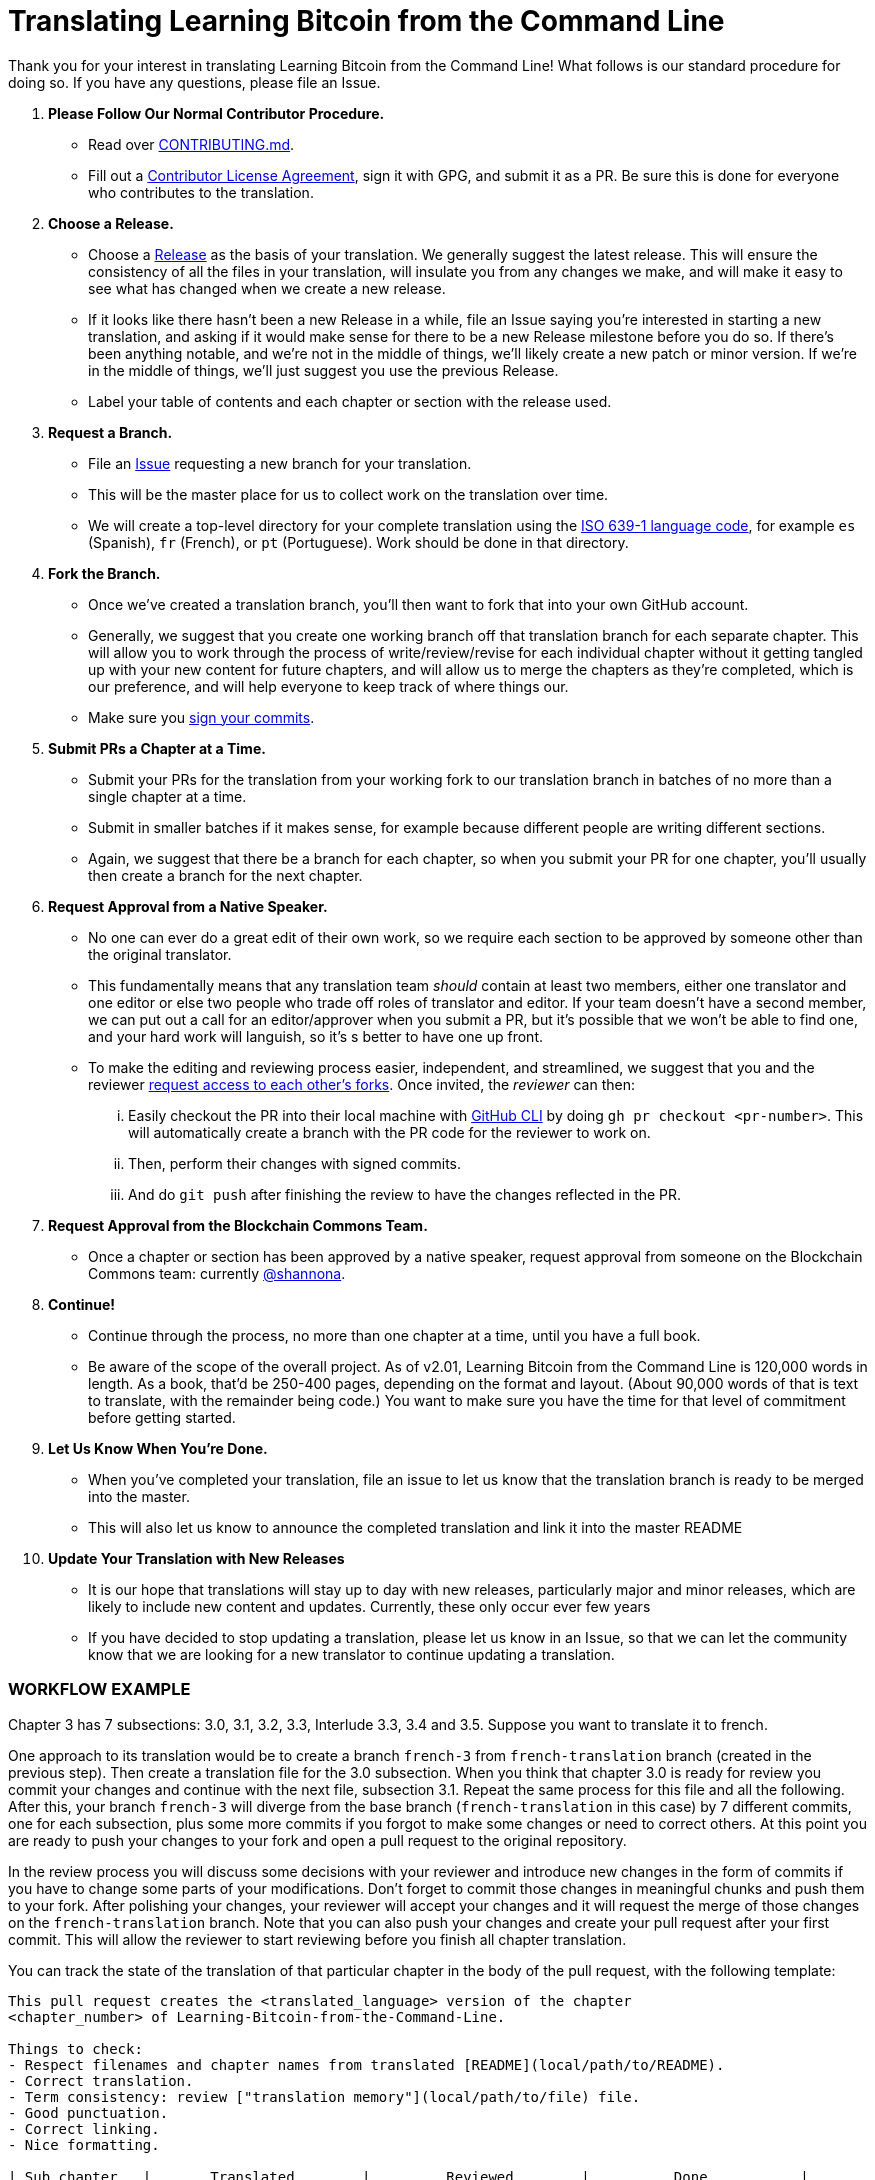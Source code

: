 = Translating Learning Bitcoin from the Command Line

Thank you for your interest in translating Learning Bitcoin from the Command Line!
What follows is our standard procedure for doing so.
If you have any questions, please file an Issue.

. *Please Follow Our Normal Contributor Procedure.*
 ** Read over https://github.com/BlockchainCommons/Learning-Bitcoin-from-the-Command-Line/blob/master/CONTRIBUTING.md[CONTRIBUTING.md].
 ** Fill out a https://github.com/BlockchainCommons/Learning-Bitcoin-from-the-Command-Line/blob/master/CLA.md[Contributor License Agreement], sign it with GPG, and submit it as a PR.
Be sure this is done for everyone who contributes to the translation.
. *Choose a Release.*
 ** Choose a https://github.com/BlockchainCommons/Learning-Bitcoin-from-the-Command-Line/releases[Release] as the basis of your translation.
We generally suggest the latest release.
This will ensure the consistency of all the files in your translation, will insulate you from any changes we make, and will make it easy to see what has changed when we create a new release.
 ** If it looks like there hasn't been a new Release in a while, file an Issue saying you're interested in starting a new translation, and asking if it would make sense for there to be a new Release milestone before you do so.
If there's been anything notable, and we're not in the middle of things, we'll likely create a new patch or minor version.
If we're in the middle of things, we'll just suggest you use the previous Release.
 ** Label your table of contents and each chapter or section with the release used.
. *Request a Branch.*
 ** File an https://github.com/BlockchainCommons/Learning-Bitcoin-from-the-Command-Line/issues[Issue] requesting a new branch for your translation.
 ** This will be the master place for us to collect work on the translation over time.
 ** We will create a top-level directory for your complete translation using the https://en.wikipedia.org/wiki/List_of_ISO_639-1_codes[ISO 639-1 language code], for example `es` (Spanish), `fr` (French), or `pt` (Portuguese).
Work should be done in that directory.
. *Fork the Branch.*
 ** Once we've created a translation branch, you'll then want to fork that into your own GitHub account.
 ** Generally, we suggest that you create one working branch off that translation branch for each separate chapter.
This will allow you to work through the process of write/review/revise for each individual chapter without it getting tangled up with your new content for future chapters, and will allow us to merge the chapters as they're completed, which is our preference, and will help everyone to keep track of where things our.
 ** Make sure you https://docs.github.com/en/github/authenticating-to-github/managing-commit-signature-verification/signing-commits[sign your commits].
. *Submit PRs a Chapter at a Time.*
 ** Submit your PRs for the translation from your working fork to our translation branch in batches of no more than a single chapter at a time.
 ** Submit in smaller batches if it makes sense, for example because different people are writing different sections.
 ** Again, we suggest that there be a branch for each chapter, so when you submit your PR for one chapter, you'll usually then create a branch for the next chapter.
. *Request Approval from a Native Speaker.*
 ** No one can ever do a great edit of their own work, so we require each section to be approved by someone other than the original translator.
 ** This fundamentally means that any translation team _should_ contain at least two members, either one translator and one editor or else two people who trade off roles of translator and editor.
If your team doesn't have a second member, we can put out a call for an editor/approver when you submit a PR, but it's possible that we won't be able to find one, and your hard work will languish, so it's s better to have one up front.
 ** To make the editing and reviewing process easier, independent, and streamlined, we suggest that you and the reviewer https://docs.github.com/en/enterprise-server@3.0/github/setting-up-and-managing-your-github-user-account/managing-access-to-your-personal-repositories/inviting-collaborators-to-a-personal-repository[request access to each other's forks].
Once invited, the _reviewer_ can then:
  ... Easily checkout the PR into their local machine with https://cli.github.com/[GitHub CLI] by doing `gh pr checkout <pr-number>`.
This will automatically create a branch with the PR code for the reviewer to work on.
  ... Then, perform their changes with signed commits.
  ... And do `git push` after finishing the review to have the changes reflected in the PR.
. *Request Approval from the Blockchain Commons Team.*
 ** Once a chapter or section has been approved by a native speaker, request approval from someone on the Blockchain Commons team: currently https://github.com/shannona[@shannona].
. *Continue!*
 ** Continue through the process, no more than one chapter at a time, until you have a full book.
 ** Be aware of the scope of the overall project.
As of v2.01, Learning Bitcoin from the Command Line is 120,000 words in length.
As a book, that'd be 250-400 pages, depending on the format and layout.
(About 90,000 words of that is text to translate, with the remainder being code.) You want to make sure you have the time for that level of commitment before getting started.
. *Let Us Know When You're Done.*
 ** When you've completed your translation, file an issue to let us know that the translation branch is ready to be merged into the master.
 ** This will also let us know to announce the completed translation and link it into the master README
. *Update Your Translation with New Releases*
 ** It is our hope that translations will stay up to day with new releases, particularly major and minor releases, which are likely to include new content and updates.
Currently, these only occur ever few years
 ** If you have decided to stop updating a translation, please let us know in an Issue, so that we can let the community know that we are looking for a new translator to continue updating a translation.

[discrete]
=== WORKFLOW EXAMPLE

Chapter 3 has 7 subsections: 3.0, 3.1, 3.2, 3.3, Interlude 3.3, 3.4 and 3.5.
Suppose you want to translate it to french.

One approach to its translation would be to create a branch `french-3` from `french-translation` branch (created in the previous step).
Then create a translation file for the 3.0 subsection.
When you think that chapter 3.0 is ready for review you commit your changes and continue with the next file, subsection 3.1.
Repeat the same process for this file and all the following.
After this, your branch `french-3` will diverge from the base branch (`french-translation` in this case) by 7 different commits, one for each subsection, plus some more commits if you forgot to make some changes or need to correct others.
At this point you are ready to push your changes to your fork and open a pull request to the original repository.

In the review process you will discuss some decisions with your reviewer and introduce new changes in the form of commits if you have to change some parts of your modifications.
Don't forget to commit those changes in meaningful chunks and push them to your fork.
After polishing your changes, your reviewer will accept your changes and it will request the merge of those changes on the `french-translation` branch.
Note that you can also push your changes and create your pull request after your first commit.
This will allow the reviewer to start reviewing before you finish all chapter translation.

You can track the state of the translation of that particular chapter in the  body of the pull request, with the following template:

----
This pull request creates the <translated_language> version of the chapter
<chapter_number> of Learning-Bitcoin-from-the-Command-Line.

Things to check:
- Respect filenames and chapter names from translated [README](local/path/to/README).
- Correct translation.
- Term consistency: review ["translation memory"](local/path/to/file) file.
- Good punctuation.
- Correct linking.
- Nice formatting.

| Sub chapter   |       Translated        |         Reviewed        |          Done           |
| ------------- |   :--------------:      |    :--------------:     |    :--------------:     |
| _0_           | <ul><li> [ ] </li></ul> | <ul><li> [ ] </li></ul> | <ul><li> [ ] </li></ul> |
| _1_           | <ul><li> [ ] </li></ul> | <ul><li> [ ] </li></ul> | <ul><li> [ ] </li></ul> |
| _2_           | <ul><li> [ ] </li></ul> | <ul><li> [ ] </li></ul> | <ul><li> [ ] </li></ul> |
| _3_           | <ul><li> [ ] </li></ul> | <ul><li> [ ] </li></ul> | <ul><li> [ ] </li></ul> |
| _etc_         | <ul><li> [ ] </li></ul> | <ul><li> [ ] </li></ul> | <ul><li> [ ] </li></ul> |
----

[discrete]
=== FINAL SUGGESTIONS:

* _Keep lines under 80 characters_.
Markdown parser will format them right (double check that) and the review process will be easier.
* _Translate `README.md` file first_ and use it as reference for the translation of all the following chapter names, filenames and link names.
The README represents the state of the master branch at the moment of begin the translation process.
It will be consulted by all translators to know how to translate file and chapter names.
Try to reach an agreement with the other translators about those names before writing any chapter and keep further changes of this file to minimum.
* _Create a "translation memory" file_ with special words that could have multiple translations under the same contexts and the translation chosen for them.
Good candidates to be in this list would be domain specific words, like: multisig, input, output, script, timelock, locktime, hash, etc.

Again, thank you!
